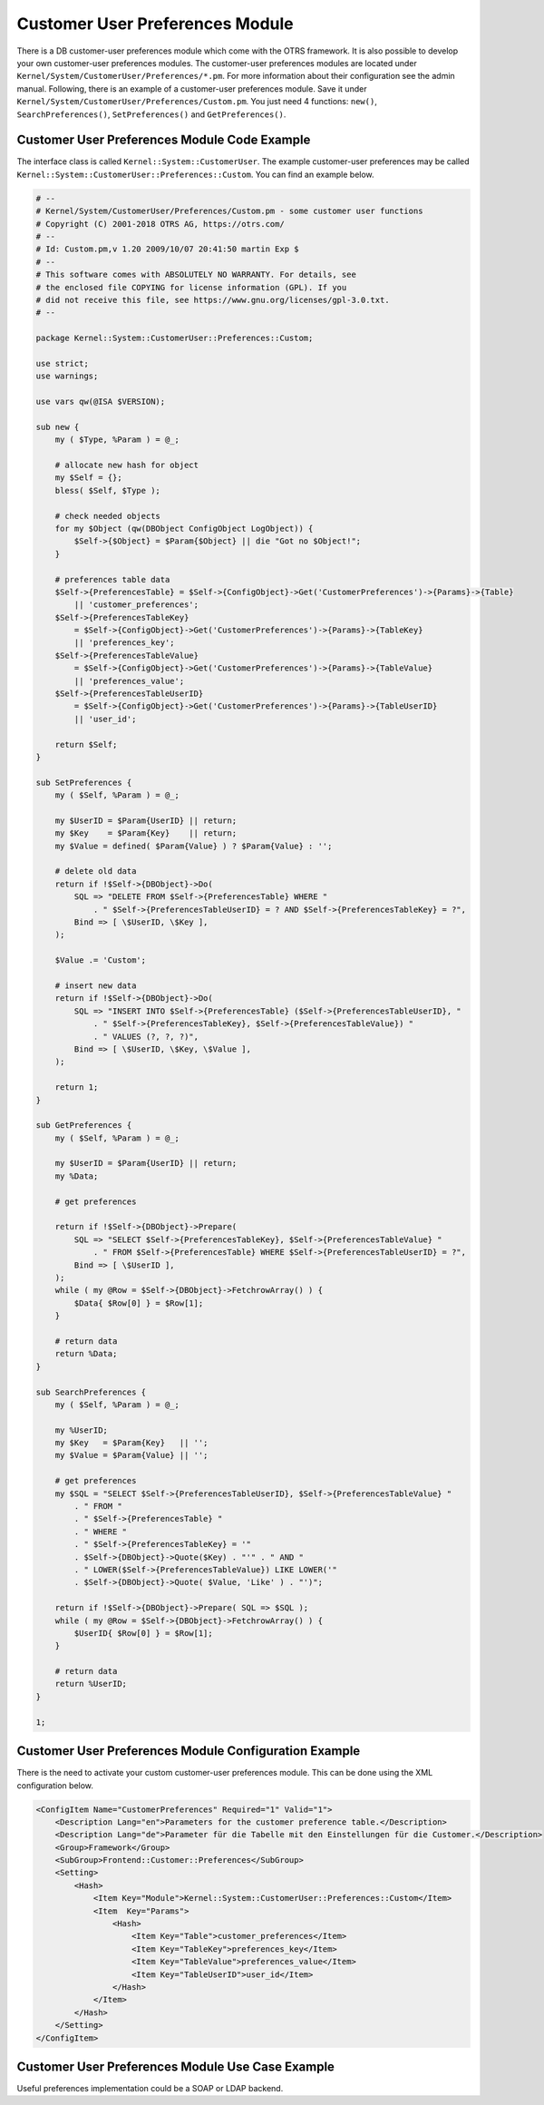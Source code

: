 Customer User Preferences Module
================================

There is a DB customer-user preferences module which come with the OTRS framework. It is also possible to develop your own customer-user preferences modules. The customer-user preferences modules are located under ``Kernel/System/CustomerUser/Preferences/*.pm``. For more information about their configuration see the admin manual. Following, there is an example of a customer-user preferences module. Save it under ``Kernel/System/CustomerUser/Preferences/Custom.pm``. You just need 4 functions: ``new()``, ``SearchPreferences()``, ``SetPreferences()`` and ``GetPreferences()``.


Customer User Preferences Module Code Example
---------------------------------------------

The interface class is called ``Kernel::System::CustomerUser``. The example customer-user preferences may be called ``Kernel::System::CustomerUser::Preferences::Custom``. You can find an example below.

.. code-block:: Perl

   # --
   # Kernel/System/CustomerUser/Preferences/Custom.pm - some customer user functions
   # Copyright (C) 2001-2018 OTRS AG, https://otrs.com/
   # --
   # Id: Custom.pm,v 1.20 2009/10/07 20:41:50 martin Exp $
   # --
   # This software comes with ABSOLUTELY NO WARRANTY. For details, see
   # the enclosed file COPYING for license information (GPL). If you
   # did not receive this file, see https://www.gnu.org/licenses/gpl-3.0.txt.
   # --

   package Kernel::System::CustomerUser::Preferences::Custom;

   use strict;
   use warnings;

   use vars qw(@ISA $VERSION);

   sub new {
       my ( $Type, %Param ) = @_;

       # allocate new hash for object
       my $Self = {};
       bless( $Self, $Type );

       # check needed objects
       for my $Object (qw(DBObject ConfigObject LogObject)) {
           $Self->{$Object} = $Param{$Object} || die "Got no $Object!";
       }

       # preferences table data
       $Self->{PreferencesTable} = $Self->{ConfigObject}->Get('CustomerPreferences')->{Params}->{Table}
           || 'customer_preferences';
       $Self->{PreferencesTableKey}
           = $Self->{ConfigObject}->Get('CustomerPreferences')->{Params}->{TableKey}
           || 'preferences_key';
       $Self->{PreferencesTableValue}
           = $Self->{ConfigObject}->Get('CustomerPreferences')->{Params}->{TableValue}
           || 'preferences_value';
       $Self->{PreferencesTableUserID}
           = $Self->{ConfigObject}->Get('CustomerPreferences')->{Params}->{TableUserID}
           || 'user_id';

       return $Self;
   }

   sub SetPreferences {
       my ( $Self, %Param ) = @_;

       my $UserID = $Param{UserID} || return;
       my $Key    = $Param{Key}    || return;
       my $Value = defined( $Param{Value} ) ? $Param{Value} : '';

       # delete old data
       return if !$Self->{DBObject}->Do(
           SQL => "DELETE FROM $Self->{PreferencesTable} WHERE "
               . " $Self->{PreferencesTableUserID} = ? AND $Self->{PreferencesTableKey} = ?",
           Bind => [ \$UserID, \$Key ],
       );

       $Value .= 'Custom';

       # insert new data
       return if !$Self->{DBObject}->Do(
           SQL => "INSERT INTO $Self->{PreferencesTable} ($Self->{PreferencesTableUserID}, "
               . " $Self->{PreferencesTableKey}, $Self->{PreferencesTableValue}) "
               . " VALUES (?, ?, ?)",
           Bind => [ \$UserID, \$Key, \$Value ],
       );

       return 1;
   }

   sub GetPreferences {
       my ( $Self, %Param ) = @_;

       my $UserID = $Param{UserID} || return;
       my %Data;

       # get preferences

       return if !$Self->{DBObject}->Prepare(
           SQL => "SELECT $Self->{PreferencesTableKey}, $Self->{PreferencesTableValue} "
               . " FROM $Self->{PreferencesTable} WHERE $Self->{PreferencesTableUserID} = ?",
           Bind => [ \$UserID ],
       );
       while ( my @Row = $Self->{DBObject}->FetchrowArray() ) {
           $Data{ $Row[0] } = $Row[1];
       }

       # return data
       return %Data;
   }

   sub SearchPreferences {
       my ( $Self, %Param ) = @_;

       my %UserID;
       my $Key   = $Param{Key}   || '';
       my $Value = $Param{Value} || '';

       # get preferences
       my $SQL = "SELECT $Self->{PreferencesTableUserID}, $Self->{PreferencesTableValue} "
           . " FROM "
           . " $Self->{PreferencesTable} "
           . " WHERE "
           . " $Self->{PreferencesTableKey} = '"
           . $Self->{DBObject}->Quote($Key) . "'" . " AND "
           . " LOWER($Self->{PreferencesTableValue}) LIKE LOWER('"
           . $Self->{DBObject}->Quote( $Value, 'Like' ) . "')";

       return if !$Self->{DBObject}->Prepare( SQL => $SQL );
       while ( my @Row = $Self->{DBObject}->FetchrowArray() ) {
           $UserID{ $Row[0] } = $Row[1];
       }

       # return data
       return %UserID;
   }

   1;


Customer User Preferences Module Configuration Example
------------------------------------------------------

There is the need to activate your custom customer-user preferences module. This can be done using the XML configuration below.

.. code-block:: XML

   <ConfigItem Name="CustomerPreferences" Required="1" Valid="1">
       <Description Lang="en">Parameters for the customer preference table.</Description>
       <Description Lang="de">Parameter für die Tabelle mit den Einstellungen für die Customer.</Description>
       <Group>Framework</Group>
       <SubGroup>Frontend::Customer::Preferences</SubGroup>
       <Setting>
           <Hash>
               <Item Key="Module">Kernel::System::CustomerUser::Preferences::Custom</Item>
               <Item  Key="Params">
                   <Hash>
                       <Item Key="Table">customer_preferences</Item>
                       <Item Key="TableKey">preferences_key</Item>
                       <Item Key="TableValue">preferences_value</Item>
                       <Item Key="TableUserID">user_id</Item>
                   </Hash>
               </Item>
           </Hash>
       </Setting>
   </ConfigItem>


Customer User Preferences Module Use Case Example
-------------------------------------------------

Useful preferences implementation could be a SOAP or LDAP backend.
